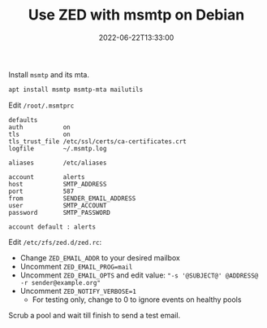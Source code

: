 #+TITLE: Use ZED with msmtp on Debian
#+DESCRIPTION: Send email notification when things go wrong
#+DATE: 2022-06-22T13:33:00
#+CATEGORY: storage
#+LICENSE: cc-sa

Install ~msmtp~ and its mta.
#+BEGIN_SRC bash
apt install msmtp msmtp-mta mailutils
#+END_SRC

Edit ~/root/.msmtprc~

#+BEGIN_SRC
defaults
auth           on
tls            on
tls_trust_file /etc/ssl/certs/ca-certificates.crt
logfile        ~/.msmtp.log

aliases        /etc/aliases

account        alerts
host           SMTP_ADDRESS
port           587
from           SENDER_EMAIL_ADDRESS
user           SMTP_ACCOUNT
password       SMTP_PASSWORD 

account default : alerts
#+END_SRC

Edit ~/etc/zfs/zed.d/zed.rc~:
+ Change ~ZED_EMAIL_ADDR~ to your desired mailbox
+ Uncomment ~ZED_EMAIL_PROG=mail~
+ Uncomment ~ZED_EMAIL_OPTS~ and edit value: ~"-s '@SUBJECT@' @ADDRESS@ -r sender@example.org"~
+ Uncomment ~ZED_NOTIFY_VERBOSE=1~
  - For testing only, change to 0 to ignore events on healthy pools

Scrub a pool and wait till finish to send a test email. 
  
